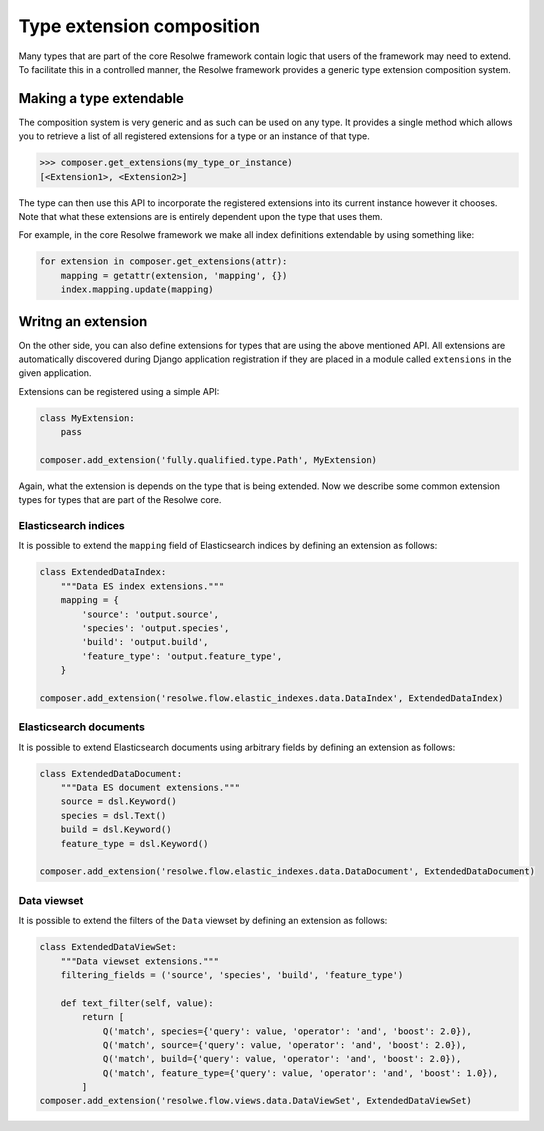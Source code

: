 ==========================
Type extension composition
==========================

Many types that are part of the core Resolwe framework contain logic that
users of the framework may need to extend. To facilitate this in a controlled
manner, the Resolwe framework provides a generic type extension composition
system.

Making a type extendable
========================

The composition system is very generic and as such can be used on any type.
It provides a single method which allows you to retrieve a list of all
registered extensions for a type or an instance of that type.

.. code:: python

    >>> composer.get_extensions(my_type_or_instance)
    [<Extension1>, <Extension2>]

The type can then use this API to incorporate the registered extensions into
its current instance however it chooses. Note that what these extensions are
is entirely dependent upon the type that uses them.

For example, in the core Resolwe framework we make all index definitions
extendable by using something like:

.. code:: python

    for extension in composer.get_extensions(attr):
        mapping = getattr(extension, 'mapping', {})
        index.mapping.update(mapping)

Writng an extension
===================

On the other side, you can also define extensions for types that are using
the above mentioned API. All extensions are automatically discovered during
Django application registration if they are placed in a module called
``extensions`` in the given application.

Extensions can be registered using a simple API:

.. code:: python

    class MyExtension:
        pass

    composer.add_extension('fully.qualified.type.Path', MyExtension)

Again, what the extension is depends on the type that is being extended. Now
we describe some common extension types for types that are part of the Resolwe
core.

Elasticsearch indices
---------------------

It is possible to extend the ``mapping`` field of Elasticsearch indices by
defining an extension as follows:

.. code:: python

    class ExtendedDataIndex:
        """Data ES index extensions."""
        mapping = {
            'source': 'output.source',
            'species': 'output.species',
            'build': 'output.build',
            'feature_type': 'output.feature_type',
        }

    composer.add_extension('resolwe.flow.elastic_indexes.data.DataIndex', ExtendedDataIndex)

Elasticsearch documents
-----------------------

It is possible to extend Elasticsearch documents using arbitrary fields by
defining an extension as follows:

.. code:: python

    class ExtendedDataDocument:
        """Data ES document extensions."""
        source = dsl.Keyword()
        species = dsl.Text()
        build = dsl.Keyword()
        feature_type = dsl.Keyword()

    composer.add_extension('resolwe.flow.elastic_indexes.data.DataDocument', ExtendedDataDocument)

Data viewset
------------

It is possible to extend the filters of the ``Data`` viewset by defining an
extension as follows:

.. code:: python

    class ExtendedDataViewSet:
        """Data viewset extensions."""
        filtering_fields = ('source', 'species', 'build', 'feature_type')

        def text_filter(self, value):
            return [
                Q('match', species={'query': value, 'operator': 'and', 'boost': 2.0}),
                Q('match', source={'query': value, 'operator': 'and', 'boost': 2.0}),
                Q('match', build={'query': value, 'operator': 'and', 'boost': 2.0}),
                Q('match', feature_type={'query': value, 'operator': 'and', 'boost': 1.0}),
            ]
    composer.add_extension('resolwe.flow.views.data.DataViewSet', ExtendedDataViewSet)
